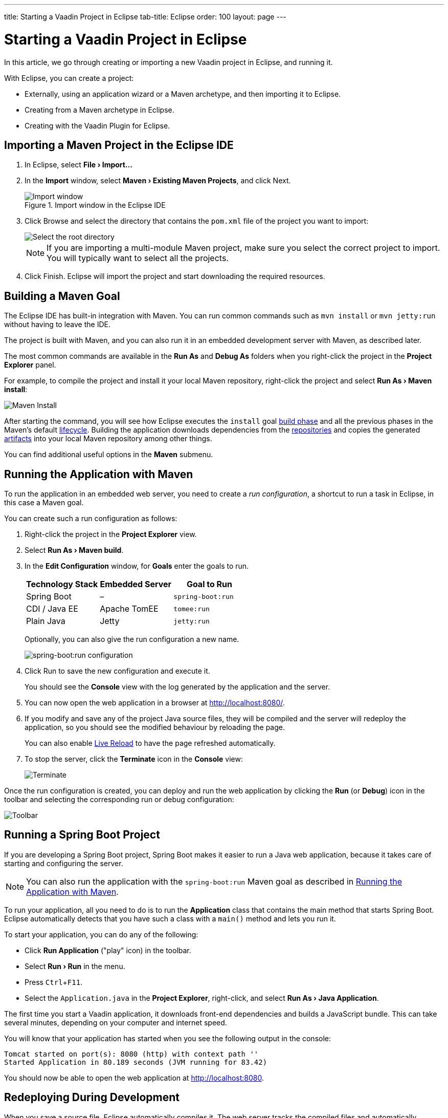 ---
title: Starting a Vaadin Project in Eclipse
tab-title: Eclipse
order: 100
layout: page
---

[[getting-started.eclipse]]
= Starting a Vaadin Project in Eclipse

:experimental:

In this article, we go through creating or importing a new Vaadin project in Eclipse, and running it.

With Eclipse, you can create a project:

* Externally, using an application wizard or a Maven archetype, and then importing it to Eclipse.
* Creating from a Maven archetype in Eclipse.
* Creating with the Vaadin Plugin for Eclipse.

ifdef::web[]
Maven is a project management tool that goes beyond dependency management.
See https://vaadin.com/learn/tutorials/learning-maven-concepts[Learning Maven Concepts] for more.
endif::web[]

[[getting-started.eclipse.importing]]
== Importing a Maven Project in the Eclipse IDE

. In Eclipse, select *"File > Import..."*
. In the *Import* window, select *"Maven > Existing Maven Projects"*, and click [guibutton]#Next#.
+
.Import window in the Eclipse IDE
image::images/eclipse/import-window.png[Import window]

. Click [guibutton]#Browse# and select the directory that contains the `pom.xml` file of the project you want to import:
+
image::images/eclipse/select-root-directory.png[Select the root directory]
+
NOTE: If you are importing a multi-module Maven project, make sure you select the correct project to import. You will typically want to select all the projects.

. Click [guibutton]#Finish#.
Eclipse will import the project and start downloading the required resources.

[[getting-started.eclipse.maven]]
== Building a Maven Goal

The Eclipse IDE has built-in integration with Maven.
You can run common commands such as `mvn install` or `mvn jetty:run` without having to leave the IDE.

The project is built with Maven, and you can also run it in an embedded development server with Maven, as described later.

The most common commands are available in the *Run As* and *Debug As* folders when you right-click the project in the *Project Explorer* panel.

For example, to compile the project and install it your local Maven repository, right-click the project and select *"Run As > Maven install"*:

image::images/eclipse/maven-install.png[Maven Install]

After starting the command, you will see how Eclipse executes the `install` goal https://vaadin.com/learn/tutorials/learning-maven-concepts#_what_is_a_build_phase[build phase] and all the previous phases in the Maven's default https://vaadin.com/learn/tutorials/learning-maven-concepts#_what_is_a_build_lifecycle[lifecycle].
Building the application downloads dependencies from the https://vaadin.com/learn/tutorials/learning-maven-concepts#_what_is_a_repository[repositories] and copies the generated https://vaadin.com/learn/tutorials/learning-maven-concepts#_what_is_an_artifact[artifacts] into your local Maven repository among other things.

You can find additional useful options in the *Maven* submenu.

ifdef::web[]
To learn more about the topics covered here:

* The key concepts in Maven, see https://vaadin.com/learn/tutorials/learning-maven-concepts[Learning Maven Concepts].
endif::web[]

[[getting-started.eclipse.running]]
== Running the Application with Maven

To run the application in an embedded web server, you need to create a _run configuration_, a shortcut to run a task in Eclipse, in this case a Maven goal.

You can create such a run configuration as follows:

. Right-click the project in the *Project Explorer* view.

. Select *"Run As > Maven build"*.

. In the *Edit Configuration* window, for *Goals* enter the goals to run.
+
[cols=3*,options=header]
|===
| Technology Stack | Embedded Server | Goal to Run
| Spring Boot | – | `spring-boot:run`
| CDI / Java EE | Apache TomEE | `tomee:run`
| Plain Java | Jetty | `jetty:run`
|===
+
Optionally, you can also give the run configuration a new name.
+
image:images/eclipse/maven-build-configuration.png[spring-boot:run configuration]

. Click [guibutton]#Run# to save the new configuration and execute it.
+
You should see the *Console* view with the log generated by the application and the server.

. You can now open the web application in a browser at http://localhost:8080/.

. If you modify and save any of the project Java source files, they will be compiled and the server will redeploy the application, so you should see the modified behaviour by reloading the page.
+
You can also enable <<{articles}/flow/configuration/live-reload#, Live Reload>> to have the page refreshed automatically.

. To stop the server, click the *Terminate* icon in the *Console* view:
+
image:images/eclipse/terminate.png[Terminate]

Once the run configuration is created, you can deploy and run the web application by clicking the *Run* (or *Debug*) icon in the toolbar and selecting the corresponding run or debug configuration:

image:images/eclipse/toolbar.png[Toolbar]

[[getting-started.eclipse.spring-boot]]
== Running a Spring Boot Project

If you are developing a Spring Boot project, Spring Boot makes it easier to run a Java web application, because it takes care of starting and configuring the server.

[NOTE]
You can also run the application with the `spring-boot:run` Maven goal as described in <<getting-started.eclipse.running, Running the Application with Maven>>.

To run your application, all you need to do is to run the *Application* class that contains the main method that starts Spring Boot.
Eclipse automatically detects that you have such a class with a [methodname]`main()` method and lets you run it.

To start your application, you can do any of the following:

* Click *Run Application* ("play" icon) in the toolbar.
* Select *"Run > Run"* in the menu.
* Press kbd:[Ctrl+F11].
* Select the `Application.java` in the *Project Explorer*, right-click, and select *"Run As > Java Application"*.

The first time you start a Vaadin application, it downloads front-end dependencies and builds a JavaScript bundle.
This can take several minutes, depending on your computer and internet speed.

You will know that your application has started when you see the following output in the console:

----
Tomcat started on port(s): 8080 (http) with context path ''
Started Application in 80.189 seconds (JVM running for 83.42)
----

You should now be able to open the web application at http://localhost:8080.

== Redeploying During Development

When you save a source file, Eclipse automatically compiles it.
The web server tracks the compiled files and automatically redeploys the application when it notices a change.
You can then refresh the page to use the updated version.

You can also enable <<{articles}/flow/configuration/live-reload#, Live Reload>> to have the page refreshed automatically.


== Run on Server

You can run and debug your Vaadin application in Eclipse on the server of your choice (such as Tomcat or Wildfly).
You just need to install the corresponding application server plugin via the Eclipse Marketplace, then follow the plugin's instructions for setting up a development server and deploying your projects.
After successful installation and configuration, the configured server will be visible in the "Servers" pane.
Via this pane you start/stop the server and deploy/remove workspace modules.

The `prepare-frontend` goal of the Vaadin Maven plugin should be run in the project directory and is responsible for generating a token file including among other things the path to the project directory when running in development mode (required for Webpack and npm/pnpm).
This file is called  `flow-build-info.json` file and must be included in the WAR file before deployment.
In normal cases when using `m2e` (Eclipse Maven Integration), this happens automatically on project configure / deploy as the Vaadin Maven plugin embeds the following lifecycle control metadata:

```xml
<lifecycleMappingMetadata>
  <pluginExecutions>
    <pluginExecution>
      <pluginExecutionFilter>
        <goals>
          <goal>prepare-frontend</goal>
        </goals>
      </pluginExecutionFilter>
      <action>
        <execute>
          <runOnIncremental>false</runOnIncremental>
          <runOnConfiguration>true</runOnConfiguration>
        </execute>
      </action>
    </pluginExecution>
  </pluginExecutions>
</lifecycleMappingMetadata>
```

=== Running `prepare-frontend` manually
If for some reason `prepare-frontend` is not triggered automatically, the WAR may be created without `flow-build-info.json` and Vaadin will default to the current working directory for the frontend build.
For server deployments the cwd may be different from the project directory, so if it cannot be identified as a Maven or Gradle project directory `DevModeInitializer` will raise an exception during server startup. For example:

```
java.lang.IllegalStateException: Failed to determine project directory for dev mode. Directory '/opt/wildfly-19.1.0.Final/bin' does not look like a Maven or Gradle project. Ensure that you have run the prepare-frontend Maven goal, which generates 'flow-build-info.json', prior to deploying your application
```

You may then tell Eclipse to run `prepare-frontend` by creating a Maven Run Configuration (*Run*/*Run Configurations...*) with the target `vaadin:prepare-frontend` and running it manually.
You will also need to rebuild the WAR and publish it again to the server.


[discussion-id]`B4D89D78-5B2C-4BEF-8BFF-7298E830BFF6`

